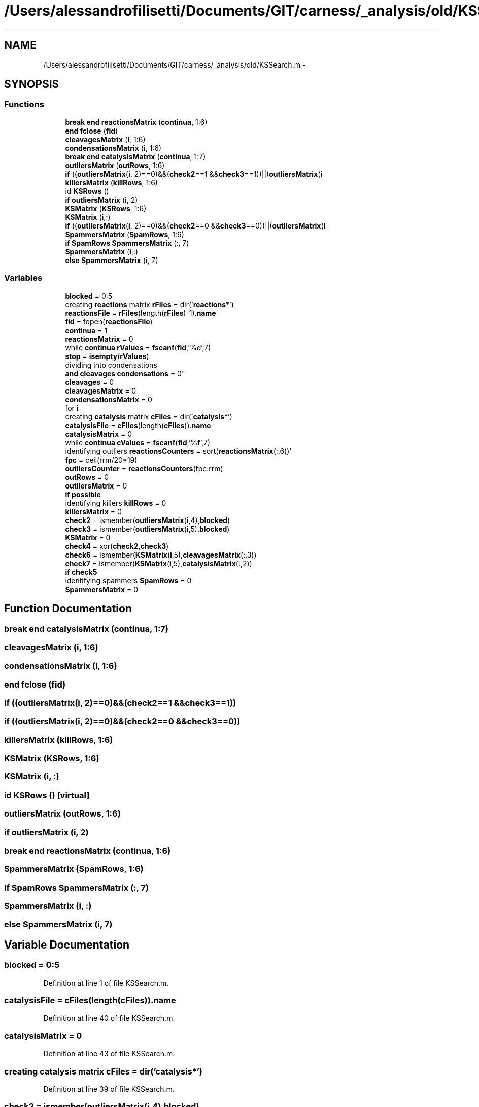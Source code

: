 .TH "/Users/alessandrofilisetti/Documents/GIT/carness/_analysis/old/KSSearch.m" 3 "Tue Dec 10 2013" "Version 4.8 (20131210.63)" "CaRNeSS" \" -*- nroff -*-
.ad l
.nh
.SH NAME
/Users/alessandrofilisetti/Documents/GIT/carness/_analysis/old/KSSearch.m \- 
.SH SYNOPSIS
.br
.PP
.SS "Functions"

.in +1c
.ti -1c
.RI "\fBbreak\fP \fBend\fP \fBreactionsMatrix\fP (\fBcontinua\fP, 1:6)"
.br
.ti -1c
.RI "\fBend\fP \fBfclose\fP (\fBfid\fP)"
.br
.ti -1c
.RI "\fBcleavagesMatrix\fP (\fBi\fP, 1:6)"
.br
.ti -1c
.RI "\fBcondensationsMatrix\fP (\fBi\fP, 1:6)"
.br
.ti -1c
.RI "\fBbreak\fP \fBend\fP \fBcatalysisMatrix\fP (\fBcontinua\fP, 1:7)"
.br
.ti -1c
.RI "\fBoutliersMatrix\fP (\fBoutRows\fP, 1:6)"
.br
.ti -1c
.RI "\fBif\fP ((\fBoutliersMatrix\fP(\fBi\fP, 2)==0)&&(\fBcheck2\fP==1 &&\fBcheck3\fP==1))||(\fBoutliersMatrix\fP(\fBi\fP"
.br
.ti -1c
.RI "\fBkillersMatrix\fP (\fBkillRows\fP, 1:6)"
.br
.ti -1c
.RI "id \fBKSRows\fP ()"
.br
.ti -1c
.RI "\fBif\fP \fBoutliersMatrix\fP (\fBi\fP, 2)"
.br
.ti -1c
.RI "\fBKSMatrix\fP (\fBKSRows\fP, 1:6)"
.br
.ti -1c
.RI "\fBKSMatrix\fP (\fBi\fP,:)"
.br
.ti -1c
.RI "\fBif\fP ((\fBoutliersMatrix\fP(\fBi\fP, 2)==0)&&(\fBcheck2\fP==0 &&\fBcheck3\fP==0))||(\fBoutliersMatrix\fP(\fBi\fP"
.br
.ti -1c
.RI "\fBSpammersMatrix\fP (\fBSpamRows\fP, 1:6)"
.br
.ti -1c
.RI "\fBif\fP \fBSpamRows\fP \fBSpammersMatrix\fP (:, 7)"
.br
.ti -1c
.RI "\fBSpammersMatrix\fP (\fBi\fP,:)"
.br
.ti -1c
.RI "\fBelse\fP \fBSpammersMatrix\fP (\fBi\fP, 7)"
.br
.in -1c
.SS "Variables"

.in +1c
.ti -1c
.RI "\fBblocked\fP = 0:5"
.br
.ti -1c
.RI "creating \fBreactions\fP matrix \fBrFiles\fP = dir('\fBreactions\fP*')"
.br
.ti -1c
.RI "\fBreactionsFile\fP = \fBrFiles\fP(length(\fBrFiles\fP)-1)\&.\fBname\fP"
.br
.ti -1c
.RI "\fBfid\fP = fopen(\fBreactionsFile\fP)"
.br
.ti -1c
.RI "\fBcontinua\fP = 1"
.br
.ti -1c
.RI "\fBreactionsMatrix\fP = 0"
.br
.ti -1c
.RI "while \fBcontinua\fP \fBrValues\fP = \fBfscanf\fP(\fBfid\fP,'%d',7)"
.br
.ti -1c
.RI "\fBstop\fP = \fBisempty\fP(\fBrValues\fP)"
.br
.ti -1c
.RI "dividing into condensations 
.br
\fBand\fP \fBcleavages\fP \fBcondensations\fP = 0"
.br
.ti -1c
.RI "\fBcleavages\fP = 0"
.br
.ti -1c
.RI "\fBcleavagesMatrix\fP = 0"
.br
.ti -1c
.RI "\fBcondensationsMatrix\fP = 0"
.br
.ti -1c
.RI "for \fBi\fP"
.br
.ti -1c
.RI "creating \fBcatalysis\fP matrix \fBcFiles\fP = dir('\fBcatalysis\fP*')"
.br
.ti -1c
.RI "\fBcatalysisFile\fP = \fBcFiles\fP(length(\fBcFiles\fP))\&.\fBname\fP"
.br
.ti -1c
.RI "\fBcatalysisMatrix\fP = 0"
.br
.ti -1c
.RI "while \fBcontinua\fP \fBcValues\fP = \fBfscanf\fP(\fBfid\fP,'%\fBf\fP',7)"
.br
.ti -1c
.RI "identifying outliers \fBreactionsCounters\fP = sort(\fBreactionsMatrix\fP(:,6))'"
.br
.ti -1c
.RI "\fBfpc\fP = ceil(rrm/20*19)"
.br
.ti -1c
.RI "\fBoutliersCounter\fP = \fBreactionsCounters\fP(fpc:rrm)"
.br
.ti -1c
.RI "\fBoutRows\fP = 0"
.br
.ti -1c
.RI "\fBoutliersMatrix\fP = 0"
.br
.ti -1c
.RI "\fBif\fP \fBpossible\fP"
.br
.ti -1c
.RI "identifying killers \fBkillRows\fP = 0"
.br
.ti -1c
.RI "\fBkillersMatrix\fP = 0"
.br
.ti -1c
.RI "\fBcheck2\fP = ismember(\fBoutliersMatrix\fP(\fBi\fP,4),\fBblocked\fP)"
.br
.ti -1c
.RI "\fBcheck3\fP = ismember(\fBoutliersMatrix\fP(\fBi\fP,5),\fBblocked\fP)"
.br
.ti -1c
.RI "\fBKSMatrix\fP = 0"
.br
.ti -1c
.RI "\fBcheck4\fP = xor(\fBcheck2\fP,\fBcheck3\fP)"
.br
.ti -1c
.RI "\fBcheck6\fP = ismember(\fBKSMatrix\fP(\fBi\fP,5),\fBcleavagesMatrix\fP(:,3))"
.br
.ti -1c
.RI "\fBcheck7\fP = ismember(\fBKSMatrix\fP(\fBi\fP,5),\fBcatalysisMatrix\fP(:,2))"
.br
.ti -1c
.RI "\fBif\fP \fBcheck5\fP"
.br
.ti -1c
.RI "identifying spammers \fBSpamRows\fP = 0"
.br
.ti -1c
.RI "\fBSpammersMatrix\fP = 0"
.br
.in -1c
.SH "Function Documentation"
.PP 
.SS "\fBbreak\fP \fBend\fP catalysisMatrix (\fBcontinua\fP, 1:7)"

.SS "cleavagesMatrix (\fBi\fP, 1:6)"

.SS "condensationsMatrix (\fBi\fP, 1:6)"

.SS "\fBend\fP fclose (\fBfid\fP)"

.SS "if ((\fBoutliersMatrix\fP(\fBi\fP, 2)==0)&&(\fBcheck2\fP==1 &&\fBcheck3\fP==1))"

.SS "if ((\fBoutliersMatrix\fP(\fBi\fP, 2)==0)&&(\fBcheck2\fP==0 &&\fBcheck3\fP==0))"

.SS "killersMatrix (\fBkillRows\fP, 1:6)"

.SS "KSMatrix (\fBKSRows\fP, 1:6)"

.SS "KSMatrix (\fBi\fP, :)"

.SS "id KSRows ()\fC [virtual]\fP"

.SS "outliersMatrix (\fBoutRows\fP, 1:6)"

.SS "\fBif\fP outliersMatrix (\fBi\fP, 2)"

.SS "\fBbreak\fP \fBend\fP reactionsMatrix (\fBcontinua\fP, 1:6)"

.SS "SpammersMatrix (\fBSpamRows\fP, 1:6)"

.SS "\fBif\fP \fBSpamRows\fP SpammersMatrix (:, 7)"

.SS "SpammersMatrix (\fBi\fP, :)"

.SS "\fBelse\fP SpammersMatrix (\fBi\fP, 7)"

.SH "Variable Documentation"
.PP 
.SS "blocked = 0:5"

.PP
Definition at line 1 of file KSSearch\&.m\&.
.SS "catalysisFile = \fBcFiles\fP(length(\fBcFiles\fP))\&.\fBname\fP"

.PP
Definition at line 40 of file KSSearch\&.m\&.
.SS "catalysisMatrix = 0"

.PP
Definition at line 43 of file KSSearch\&.m\&.
.SS "creating \fBcatalysis\fP matrix cFiles = dir('\fBcatalysis\fP*')"

.PP
Definition at line 39 of file KSSearch\&.m\&.
.SS "check2 = ismember(\fBoutliersMatrix\fP(\fBi\fP,4),\fBblocked\fP)"

.PP
Definition at line 82 of file KSSearch\&.m\&.
.SS "check3 = ismember(\fBoutliersMatrix\fP(\fBi\fP,5),\fBblocked\fP)"

.PP
Definition at line 83 of file KSSearch\&.m\&.
.SS "check4 = xor(\fBcheck2\fP,\fBcheck3\fP)"

.PP
Definition at line 97 of file KSSearch\&.m\&.
.SS "\fBif\fP check5"
\fBInitial value:\fP
.PP
.nf
== 1 || check6 == 1 || check7 == 1
                KSRows = KSRows-1
.fi
.PP
Definition at line 110 of file KSSearch\&.m\&.
.SS "check6 = ismember(\fBKSMatrix\fP(\fBi\fP,5),\fBcleavagesMatrix\fP(:,3))"

.PP
Definition at line 108 of file KSSearch\&.m\&.
.SS "check7 = ismember(\fBKSMatrix\fP(\fBi\fP,5),\fBcatalysisMatrix\fP(:,2))"

.PP
Definition at line 109 of file KSSearch\&.m\&.
.SS "cleavages = 0"

.PP
Definition at line 23 of file KSSearch\&.m\&.
.SS "cleavagesMatrix = 0"

.PP
Definition at line 25 of file KSSearch\&.m\&.
.SS "\fBelse\fP condensations = 0"

.PP
Definition at line 22 of file KSSearch\&.m\&.
.SS "condensationsMatrix = 0"

.PP
Definition at line 26 of file KSSearch\&.m\&.
.SS "continua = 1"

.PP
Definition at line 7 of file KSSearch\&.m\&.
.SS "while \fBcontinua\fP cValues = \fBfscanf\fP(\fBfid\fP,'%\fBf\fP',7)"

.PP
Definition at line 45 of file KSSearch\&.m\&.
.SS "fid = fopen(\fBreactionsFile\fP)"

.PP
Definition at line 6 of file KSSearch\&.m\&.
.SS "fpc = ceil(rrm/20*19)"

.PP
Definition at line 58 of file KSSearch\&.m\&.
.SS "\fBend\fP \fBend\fP \fBend\fP clear i"
\fBInitial value:\fP
.PP
.nf
= 1:rrm
    if reactionsMatrix(i,2) == 0
        cleavages = cleavages+1
.fi
.PP
Definition at line 27 of file KSSearch\&.m\&.
.SS "killersMatrix = 0"

.PP
Definition at line 79 of file KSSearch\&.m\&.
.SS "identifying killers killRows = 0"

.PP
Definition at line 78 of file KSSearch\&.m\&.
.SS "KSMatrix = 0"

.PP
Definition at line 93 of file KSSearch\&.m\&.
.SS "outliersCounter = \fBreactionsCounters\fP(fpc:rrm)"

.PP
Definition at line 59 of file KSSearch\&.m\&.
.SS "outliersMatrix = 0"

.PP
Definition at line 67 of file KSSearch\&.m\&.
.SS "outRows = 0"

.PP
Definition at line 66 of file KSSearch\&.m\&.
.SS "\fBif\fP possible"
\fBInitial value:\fP
.PP
.nf
== 1
        outRows = outRows+1
.fi
.PP
Definition at line 70 of file KSSearch\&.m\&.
.SS "identifying outliers reactionsCounters = sort(\fBreactionsMatrix\fP(:,6))'"

.PP
Definition at line 57 of file KSSearch\&.m\&.
.SS "reactionsFile = \fBrFiles\fP(length(\fBrFiles\fP)-1)\&.\fBname\fP"

.PP
Definition at line 5 of file KSSearch\&.m\&.
.SS "reactionsMatrix = 0"

.PP
Definition at line 8 of file KSSearch\&.m\&.
.SS "creating \fBreactions\fP matrix rFiles = dir('\fBreactions\fP*')"

.PP
Definition at line 4 of file KSSearch\&.m\&.
.SS "while \fBcontinua\fP rValues = \fBfscanf\fP(\fBfid\fP,'%d',7)"

.PP
Definition at line 10 of file KSSearch\&.m\&.
.SS "SpammersMatrix = 0"

.PP
Definition at line 129 of file KSSearch\&.m\&.
.SS "identifying spammers SpamRows = 0"

.PP
Definition at line 128 of file KSSearch\&.m\&.
.SS "\fBif\fP stop = \fBisempty\fP(\fBrValues\fP)"

.PP
Definition at line 11 of file KSSearch\&.m\&.
.SH "Author"
.PP 
Generated automatically by Doxygen for CaRNeSS from the source code\&.
